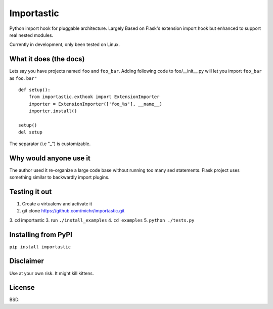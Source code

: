 Importastic
###########

Python import hook for pluggable architecture. Largely Based on Flask's
extension import hook but enhanced to support real nested modules.

Currently in development, only been tested on Linux.

What it does (the docs)
=======================

Lets say you have projects named ``foo`` and ``foo_bar``.
Adding following code to foo/__init__.py will let you import ``foo_bar`` as 
``foo.bar"``

::
    
    def setup():
        from importastic.exthook import ExtensionImporter
        importer = ExtensionImporter(['foo_%s'], __name__)
        importer.install()
    
    setup()
    del setup


The separator (i.e "_") is customizable.


Why would anyone use it
=======================

The author used it re-organize a large code base without running too many sed
statements. Flask project uses something similar to backwardly import plugins.


Testing it out
==============

1. Create a virtualenv and activate it
2. git clone https://github.com/michr/importastic.git
3. cd importastic
3. run ``./install_examples``
4. ``cd examples``
5. ``python ./tests.py``


Installing from PyPI
========================

``pip install importastic``


Disclaimer
==========

Use at your own risk. It might kill kittens.


License
=======

BSD.

